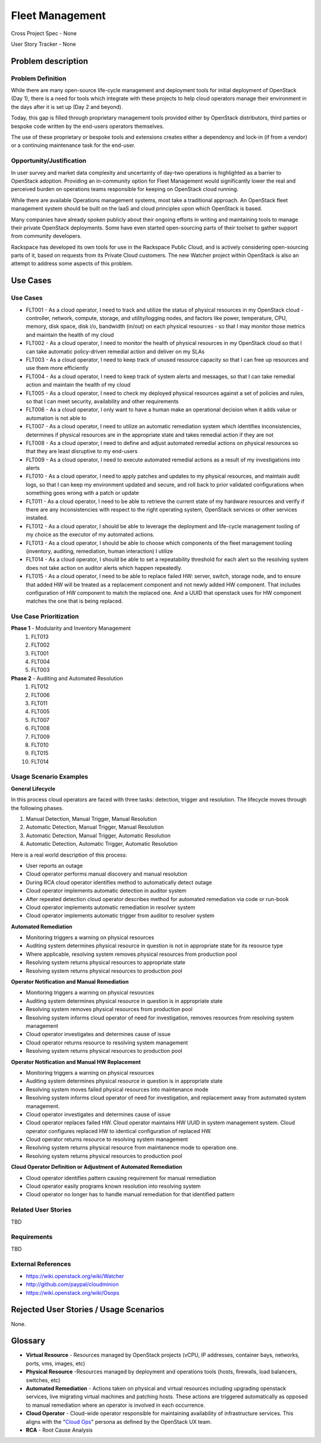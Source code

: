 Fleet Management
================
Cross Project Spec - None

User Story Tracker - None

Problem description
-------------------

Problem Definition
++++++++++++++++++
While there are many open-source life-cycle management and deployment tools
for initial deployment of OpenStack (Day 1), there is a need for tools which
integrate with these projects to help cloud operators manage their environment
in the days after it is set up (Day 2 and beyond).

Today, this gap is filled through proprietary management tools provided either
by OpenStack distributors, third parties or bespoke code written by the
end-users operators themselves.

The use of these proprietary or bespoke tools and extensions creates either a
dependency and lock-in (if from a vendor) or a continuing maintenance task for
the end-user.

Opportunity/Justification
+++++++++++++++++++++++++
In user survey and market data complexity and uncertainty of day-two operations
is highlighted as a barrier to OpenStack adoption. Providing an in-community
option for Fleet Management would significantly lower the real and perceived
burden on operations teams responsible for keeping on OpenStack cloud running.

While there are available Operations management systems, most take a
traditional approach. An OpenStack fleet management system should be built on
the IaaS and cloud principles upon which OpenStack is based.

Many companies have already spoken publicly about their ongoing efforts in
writing and maintaining tools to manage their private OpenStack deployments.
Some have even started open-sourcing parts of their toolset to gather support
from community developers.

Rackspace has developed its own tools for use in the Rackspace Public Cloud,
and is actively considering open-sourcing parts of it, based on requests from
its Private Cloud customers. The new Watcher project within OpenStack is also
an attempt to address some aspects of this problem.

Use Cases
---------

Use Cases
+++++++++
* FLT001 - As a cloud operator, I need to track and utilize the status of
  physical resources in my OpenStack cloud - controller, network, compute,
  storage, and utility/logging nodes, and factors like power, temperature, CPU,
  memory, disk space, disk i/o, bandwidth (in/out) on each physical resources
  - so that I may monitor those metrics and maintain the health of my cloud

* FLT002 - As a cloud operator, I need to monitor the health of physical
  resources in my OpenStack cloud so that I can take automatic policy-driven
  remedial action and deliver on my SLAs

* FLT003 - As a cloud operator, I need to keep track of unused resource
  capacity so that I can free up resources and use them more efficiently

* FLT004 - As a cloud operator, I need to keep track of system alerts and
  messages, so that I can take remedial action and maintain the health of my
  cloud

* FLT005 - As a cloud operator, I need to check my deployed physical resources
  against a set of policies and rules, so that I can meet security,
  availability and other requirements

* FLT006 - As a cloud operator, I only want to have a human make an operational
  decision when it adds value or automation is not able to

* FLT007 - As a cloud operator, I need to utilize an automatic remediation
  system which identifies inconsistencies, determines if physical resources are
  in the appropriate state and takes remedial action if they are not

* FLT008 - As a cloud operator, I need to define and adjust automated remedial
  actions on physical resources so that they are least disruptive to my end-users

* FLT009 - As a cloud operator, I need to execute automated remedial actions as
  a result of my investigations into alerts

* FLT010 - As a cloud operator, I need to apply patches and updates to my
  physical resources, and maintain audit logs, so that I can keep my
  environment updated and secure, and roll back to prior validated
  configurations when something goes wrong with a patch or update

* FLT011 - As a cloud operator, I need to be able to retrieve the current state
  of my hardware resources and verify if there are any inconsistencies with
  respect to the right operating system, OpenStack services or other services
  installed.

* FLT012 - As a cloud operator, I should be able to leverage the deployment and
  life-cycle management tooling of my choice as the executor of my automated
  actions.

* FLT013 - As a cloud operator, I should be able to choose which components of
  the fleet management tooling (inventory, auditing, remediation, human
  interaction) I utilize

* FLT014 - As a cloud operator, I should be able to set a repeatability
  threshold for each alert so the resolving system does not take action on
  auditor alerts which happen repeatedly.

* FLT015 - As a cloud operator, I need to be able to replace failed HW: server,
  switch, storage node, and to ensure that added HW will be treated as a
  replacement component and not newly added HW component. That includes
  configuration of HW component to match the replaced one. And a UUID
  that openstack uses for HW component matches the one that is being replaced.

Use Case Prioritization
+++++++++++++++++++++++
**Phase 1** - Modularity and Inventory Management
 #. FLT013
 #. FLT002
 #. FLT001
 #. FLT004
 #. FLT003
**Phase 2** - Auditing and Automated Resolution
 #. FLT012
 #. FLT006
 #. FLT011
 #. FLT005
 #. FLT007
 #. FLT008
 #. FLT009
 #. FLT010
 #. FLT015
 #. FLT014

Usage Scenario Examples
+++++++++++++++++++++++
**General Lifecycle**

In this process cloud operators are faced with three tasks: detection, trigger
and resolution. The lifecycle moves through the following phases.

#. Manual Detection, Manual Trigger, Manual Resolution
#. Automatic Detection, Manual Trigger, Manual Resolution
#. Automatic Detection, Manual Trigger, Automatic Resolution
#. Automatic Detection, Automatic Trigger, Automatic Resolution

Here is a real world description of this process:

* User reports an outage
* Cloud operator performs manual discovery and manual resolution
* During RCA cloud operator identifies method to automatically detect outage
* Cloud operator implements automatic detection in auditor system
* After repeated detection cloud operator describes method for automated
  remediation via code or run-book
* Cloud operator implements automatic remediation in resolver system
* Cloud operator implements automatic trigger from auditor to resolver system

**Automated Remediation**

* Monitoring triggers a warning on physical resources
* Auditing system determines physical resource in question is not in
  appropriate state for its resource type
* Where applicable, resolving system removes physical resources from production
  pool
* Resolving system returns physical resources to appropriate state
* Resolving system returns physical resources to production pool

**Operator Notification and Manual Remediation**

* Monitoring triggers a warning on physical resources
* Auditing system determines physical resource in question is in appropriate
  state
* Resolving system removes physical resources from production pool
* Resolving system informs cloud operator of need for investigation, removes
  resources from resolving system management
* Cloud operator investigates and determines cause of issue
* Cloud operator returns resource to resolving system management
* Resolving system returns physical resources to production pool

**Operator Notification and Manual HW Replacement**

* Monitoring triggers a warning on physical resources
* Auditing system determines physical resource in question is in appropriate
  state
* Resolving system moves failed physical resources into maintenance mode
* Resolving system informs cloud operator of need for investigation, and
  replacement away from automated system management.
* Cloud operator investigates and determines cause of issue
* Cloud operator replaces failed HW. Cloud operator maintains HW UUID in
  system management system. Cloud operator configures replaced HW to
  identical configuration of replaced HW.
* Cloud operator returns resource to resolving system management
* Resolving system returns physical resource from maintanence mode to
  operation one.
* Resolving system returns physical resources to production pool

**Cloud Operator Definition or Adjustment of Automated Remediation**

* Cloud operator identifies pattern causing requirement for manual remediation
* Cloud operator easily programs known resolution into resolving system
* Cloud operator no longer has to handle manual remediation for that identified
  pattern

Related User Stories
++++++++++++++++++++
TBD

Requirements
++++++++++++
TBD

External References
+++++++++++++++++++
* `<https://wiki.openstack.org/wiki/Watcher>`_

* `<http://github.com/paypal/cloudminion>`_

* `<https://wiki.openstack.org/wiki/Osops>`_

Rejected User Stories / Usage Scenarios
---------------------------------------
None.

Glossary
--------
* **Virtual Resource** - Resources managed by OpenStack projects (vCPU,
  IP addresses, container bays, networks, ports, vms, images, etc)

* **Physical Resource** -Resources managed by deployment and operations tools
  (hosts, firewalls, load balancers, switches, etc)

* **Automated Remediation** - Actions taken on physical and virtual resources
  including upgrading openstack services, live migrating virtual machines and
  patching hosts. These actions are triggered automatically as opposed to
  manual remediation where an operator is involved in each occurrence.

* **Cloud Operator** - Cloud-wide operator responsible for maintaining
  availability of infrastructure services. This aligns with the "`Cloud Ops <https://wiki.openstack.org/wiki/OpenStack_Personas_2015_Cloud_Ops>`_"
  persona as defined by the OpenStack UX team.

* **RCA** - Root Cause Analysis

